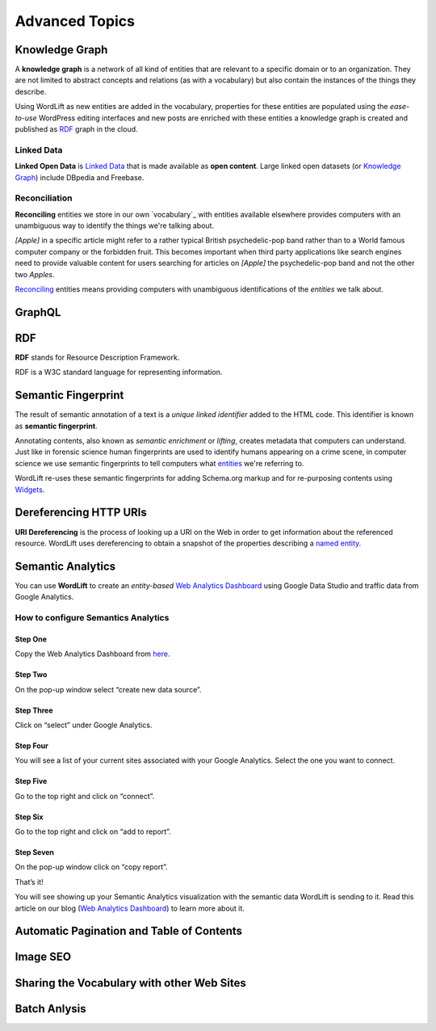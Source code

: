 Advanced Topics
==========

==========
Knowledge Graph
==========

A **knowledge graph** is a network of all kind of entities that are relevant to a specific domain or to an organization. 
They are not limited to abstract concepts and relations (as with a vocabulary) but also contain the instances of the things they describe.

Using WordLift as new entities are added in the vocabulary, properties for these entities are populated using the 
*ease-to-use* WordPress editing interfaces and new posts are enriched with these entities a knowledge graph is 
created and published as `RDF`_ graph in the cloud.

Linked Data
_____________
**Linked Open Data** is `Linked Data <http://en.wikipedia.org/wiki/Linked_data>`_ that is made available as **open content**. 
Large linked open datasets (or `Knowledge Graph`_) include DBpedia and Freebase.

Reconciliation
_____________
**Reconciling** entities we store in our own `vocabulary`_ with entities available elsewhere provides computers with an unambiguous way to identify the things we're talking about. 


*[Apple]* in a specific article might refer to a rather typical British psychedelic-pop band rather than to a World famous computer company or the forbidden fruit. This becomes important when third party applications like search engines need to provide valuable content for users searching for articles on *[Apple]* the psychedelic-pop band and not the other two *Apples*. 

`Reconciling <key-concepts.html#reconciliation>`_ entities means providing computers with unambiguous identifications of the *entities* we talk about.  

==========
GraphQL
==========


==========
RDF
==========
**RDF** stands for Resource Description Framework. 

RDF is a W3C standard language for representing information. 

==========
Semantic Fingerprint
==========
The result of semantic annotation of a text is a *unique linked identifier* added to the HTML code. This identifier is known as **semantic fingerprint**. 


Annotating contents, also known as *semantic enrichment* or *lifting*, creates metadata that computers can understand. 
Just like in forensic science human fingerprints are used to identify humans appearing on a crime scene, in computer science we use semantic fingerprints to tell computers what `entities <key-concepts.html#entity>`_ we're referring to. 



WordLift re-uses these semantic fingerprints for adding Schema.org markup and for re-purposing contents using `Widgets <key-concepts.html#widget>`_.    

==========
Dereferencing HTTP URIs
==========
**URI Dereferencing** is the process of looking up a URI on the Web in order to get information about the referenced resource. WordLift uses dereferencing to obtain a snapshot of the properties describing a `named entity <key-concepts.html#entity>`_.

==========
Semantic Analytics
==========
You can use **WordLift** to create an *entity-based* `Web Analytics Dashboard <https://wordlift.io/blog/en/semantic-web-analytics/>`_ using Google Data Studio and traffic data from Google Analytics.

How to configure Semantics Analytics
_____________

Step One
^^^^^^^^^^^^^^^
Copy the Web Analytics Dashboard from `here <https://datastudio.google.com/u/0/reporting/1_Hu7hcfMhzE5EXDrZi3RTInZQcUjkiWt?s=l_0Vbo5t_bs>`_.

.. image:: /images/semantics-analytics-step-1.png

Step Two
^^^^^^^^^^^^^^^
On the pop-up window select “create new data source”.

.. image:: /images/semantics-analytics-step-2.png

Step Three
^^^^^^^^^^^^^^^
Click on “select” under Google Analytics.

.. image:: /images/semantics-analytics-step-3.png

Step Four
^^^^^^^^^^^^^^^
You will see a list of your current sites associated with your Google Analytics. Select the one you want to connect.

.. image:: /images/semantics-analytics-step-4.png

Step Five
^^^^^^^^^^^^^^^
Go to the top right and click on “connect”.

.. image:: /images/semantics-analytics-step-5.png

Step Six
^^^^^^^^^^^^^^^
Go to the top right and click on “add to report”.

.. image:: /images/semantics-analytics-step-6.png

Step Seven
^^^^^^^^^^^^^^^
On the pop-up window click on “copy report”.

.. image:: /images/semantics-analytics-step-7.png

That’s it!

You will see showing up your Semantic Analytics visualization with the semantic data WordLift is sending to it.
Read this article on our blog (`Web Analytics Dashboard <https://wordlift.io/blog/en/semantic-web-analytics/>`_) to learn more about it. 

==========
Automatic Pagination and Table of Contents
==========

==========
Image SEO
==========

==========
Sharing the Vocabulary with other Web Sites
==========

==========
Batch Anlysis
==========
